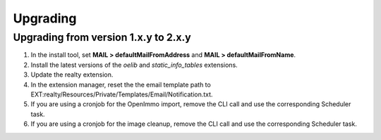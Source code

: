 .. ==================================================
.. FOR YOUR INFORMATION
.. --------------------------------------------------
.. -*- coding: utf-8 -*- with BOM.

.. ==================================================
.. DEFINE SOME TEXTROLES
.. --------------------------------------------------
.. role::   underline
.. role::   typoscript(code)
.. role::   ts(typoscript)
   :class:  typoscript
.. role::   php(code)


Upgrading
^^^^^^^^^

Upgrading from version 1.x.y to 2.x.y
#####################################

#. In the install tool, set **MAIL > defaultMailFromAddress** and
   **MAIL > defaultMailFromName**.

#. Install the latest versions of the  *oelib* and  *static\_info\_tables*
   extensions.

#. Update the realty extension.

#. In the extension manager, reset the the email template path to
   EXT:realty/Resources/Private/Templates/Email/Notification.txt.

#. If you are using a cronjob for the OpenImmo import, remove the CLI call
   and use the corresponding Scheduler task.

#. If you are using a cronjob for the image cleanup, remove the CLI call
   and use the corresponding Scheduler task.
